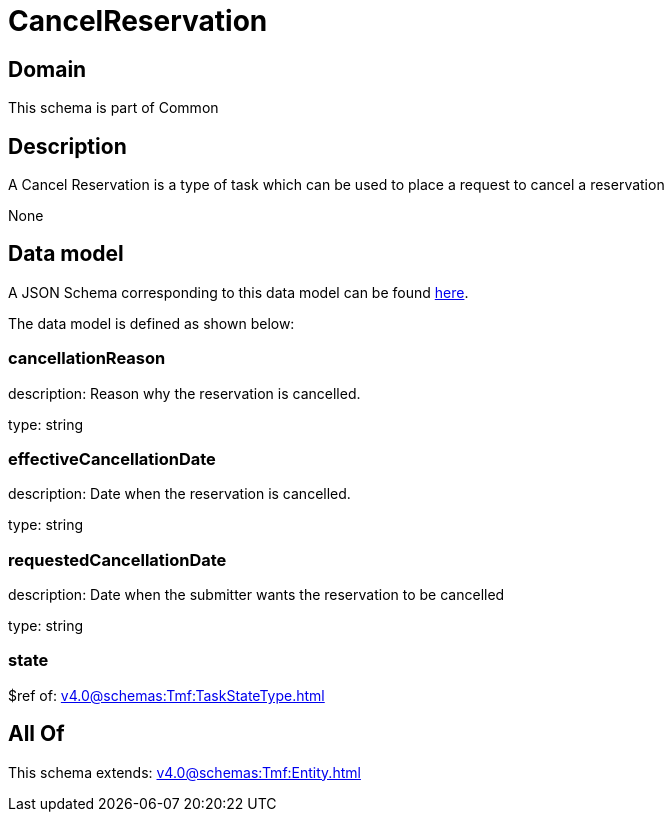 = CancelReservation

[#domain]
== Domain

This schema is part of Common

[#description]
== Description

A Cancel Reservation is a type of task which  can  be used to place a request to cancel a reservation

None

[#data_model]
== Data model

A JSON Schema corresponding to this data model can be found https://tmforum.org[here].

The data model is defined as shown below:


=== cancellationReason
description: Reason why the reservation is cancelled.

type: string


=== effectiveCancellationDate
description: Date when the reservation is cancelled.

type: string


=== requestedCancellationDate
description: Date when the submitter wants the reservation to be cancelled

type: string


=== state
$ref of: xref:v4.0@schemas:Tmf:TaskStateType.adoc[]


[#all_of]
== All Of

This schema extends: xref:v4.0@schemas:Tmf:Entity.adoc[]

